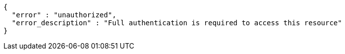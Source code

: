 [source,options="nowrap"]
----
{
  "error" : "unauthorized",
  "error_description" : "Full authentication is required to access this resource"
}
----